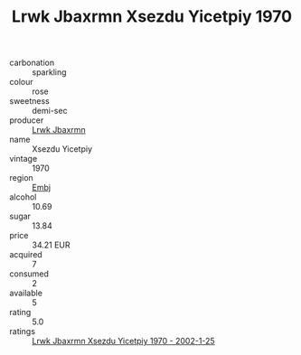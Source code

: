 :PROPERTIES:
:ID:                     75cf08e7-bbb1-454f-90a2-51b00dc45fbc
:END:
#+TITLE: Lrwk Jbaxrmn Xsezdu Yicetpiy 1970

- carbonation :: sparkling
- colour :: rose
- sweetness :: demi-sec
- producer :: [[id:a9621b95-966c-4319-8256-6168df5411b3][Lrwk Jbaxrmn]]
- name :: Xsezdu Yicetpiy
- vintage :: 1970
- region :: [[id:fc068556-7250-4aaf-80dc-574ec0c659d9][Embj]]
- alcohol :: 10.69
- sugar :: 13.84
- price :: 34.21 EUR
- acquired :: 7
- consumed :: 2
- available :: 5
- rating :: 5.0
- ratings :: [[id:5949167d-0527-4734-98f2-e55c2204d321][Lrwk Jbaxrmn Xsezdu Yicetpiy 1970 - 2002-1-25]]



